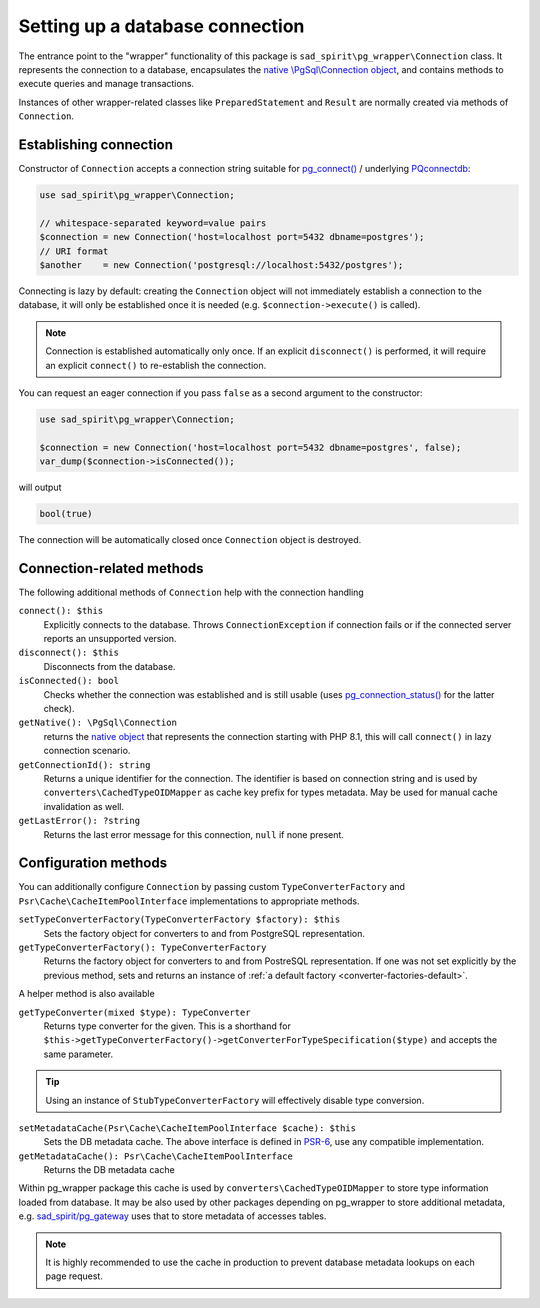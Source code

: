 .. _connecting:

================================
Setting up a database connection
================================

The entrance point to the "wrapper" functionality of this package is ``sad_spirit\pg_wrapper\Connection`` class.
It represents the connection to a database, encapsulates the
`native \\PgSql\\Connection object <https://www.php.net/manual/en/class.pgsql-connection.php>`__,
and contains methods to execute queries and manage transactions.

Instances of other wrapper-related classes like ``PreparedStatement`` and ``Result`` are normally created via methods
of ``Connection``.

Establishing connection
=======================

Constructor of ``Connection`` accepts a connection string suitable for
`pg_connect() <https://www.php.net/manual/en/function.pg-connect.php>`__ /
underlying `PQconnectdb <https://www.postgresql.org/docs/current/libpq-connect.html#LIBPQ-PQCONNECTDB>`__:

.. code-block:: php

   use sad_spirit\pg_wrapper\Connection;

   // whitespace-separated keyword=value pairs
   $connection = new Connection('host=localhost port=5432 dbname=postgres');
   // URI format
   $another    = new Connection('postgresql://localhost:5432/postgres');

Connecting is lazy by default: creating the ``Connection`` object will not immediately establish a connection
to the database, it will only be established once it is needed (e.g. ``$connection->execute()`` is called).

.. note::
    Connection is established automatically only once. If an explicit ``disconnect()`` is performed,
    it will require an explicit ``connect()`` to re-establish the connection.

You can request an eager connection if you pass ``false`` as a second argument to the constructor:

.. code-block:: php

   use sad_spirit\pg_wrapper\Connection;

   $connection = new Connection('host=localhost port=5432 dbname=postgres', false);
   var_dump($connection->isConnected());

will output

.. code-block:: output

   bool(true)

The connection will be automatically closed once ``Connection`` object is destroyed.

Connection-related methods
==========================

The following additional methods of ``Connection`` help with the connection handling

``connect(): $this``
    Explicitly connects to the database. Throws ``ConnectionException`` if connection fails
    or if the connected server reports an unsupported version.

``disconnect(): $this``
    Disconnects from the database.

``isConnected(): bool``
    Checks whether the connection was established and is still usable (uses
    `pg_connection_status() <https://www.php.net/manual/en/function.pg-connection-status.php>`__ for the latter check).

``getNative(): \PgSql\Connection``
    returns the `native object
    <https://www.php.net/manual/en/class.pgsql-connection.php>`__ that represents the connection starting with PHP 8.1,
    this will call ``connect()`` in lazy connection scenario.

``getConnectionId(): string``
    Returns a unique identifier for the connection. The identifier is based
    on connection string and is used by ``converters\CachedTypeOIDMapper`` as cache key prefix for types metadata.
    May be used for manual cache invalidation as well.

``getLastError(): ?string``
    Returns the last error message for this connection, ``null`` if none present.

.. _connecting-configuration:

Configuration methods
=====================

You can additionally configure ``Connection`` by passing custom ``TypeConverterFactory``
and ``Psr\Cache\CacheItemPoolInterface`` implementations to appropriate methods.

``setTypeConverterFactory(TypeConverterFactory $factory): $this``
    Sets the factory object for converters to and from PostgreSQL representation.

``getTypeConverterFactory(): TypeConverterFactory``
    Returns the factory object for converters to and from PostreSQL representation.
    If one was not set explicitly by the previous method, sets and returns
    an instance of :ref:`a default factory <converter-factories-default>`.

A helper method is also available

``getTypeConverter(mixed $type): TypeConverter``
    Returns type converter for the given. This is a shorthand for
    ``$this->getTypeConverterFactory()->getConverterForTypeSpecification($type)``
    and accepts the same parameter.


.. tip::
    Using an instance of ``StubTypeConverterFactory`` will effectively disable type conversion.


``setMetadataCache(Psr\Cache\CacheItemPoolInterface $cache): $this``
    Sets the DB metadata cache. The above interface is defined in `PSR-6 <http://www.php-fig.org/psr/psr-6/>`__,
    use any compatible implementation.

``getMetadataCache(): Psr\Cache\CacheItemPoolInterface``
    Returns the DB metadata cache

Within pg_wrapper package this cache is used by ``converters\CachedTypeOIDMapper`` to store type information
loaded from database. It may be also used by other packages depending on pg_wrapper to store additional metadata,
e.g. `sad_spirit/pg_gateway <https://github.com/sad-spirit/pg-gateway>`__ uses that to store metadata
of accesses tables.

.. note::
    It is highly recommended to use the cache in production to prevent database metadata lookups
    on each page request.
